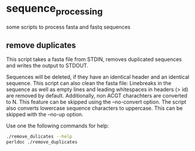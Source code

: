 * sequence_processing
some scripts to process fasta and fastq sequences
** remove duplicates
This script takes a fasta file from STDIN, removes duplicated sequences
and writes the output to STDOUT.

Sequences will be deleted, if they have an identical header and an identical sequence.
This script can also clean the fasta file: Linebreaks in the sequence as well as empty
lines and leading whitespaces in headers (> id) are removed by default. Additionally,
non ACGT charachters are converted to N. This feature can be skipped using the --no-convert
option. The script also converts lowercase sequence characters to uppercase. This can be 
skipped with the --no-up option.

Use one the following commands for help:
#+BEGIN_SRC sh
./remove_dulicates --help
perldoc ./remove_duplicates
#+END_SRC

